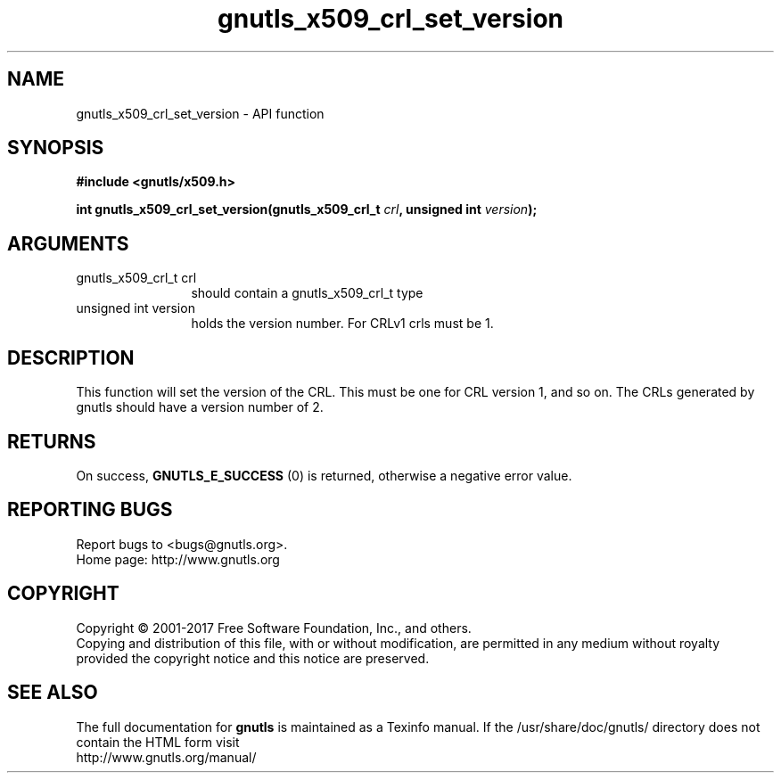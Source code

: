 .\" DO NOT MODIFY THIS FILE!  It was generated by gdoc.
.TH "gnutls_x509_crl_set_version" 3 "3.5.9" "gnutls" "gnutls"
.SH NAME
gnutls_x509_crl_set_version \- API function
.SH SYNOPSIS
.B #include <gnutls/x509.h>
.sp
.BI "int gnutls_x509_crl_set_version(gnutls_x509_crl_t " crl ", unsigned int " version ");"
.SH ARGUMENTS
.IP "gnutls_x509_crl_t crl" 12
should contain a gnutls_x509_crl_t type
.IP "unsigned int version" 12
holds the version number. For CRLv1 crls must be 1.
.SH "DESCRIPTION"
This function will set the version of the CRL. This
must be one for CRL version 1, and so on. The CRLs generated
by gnutls should have a version number of 2.
.SH "RETURNS"
On success, \fBGNUTLS_E_SUCCESS\fP (0) is returned, otherwise a
negative error value.
.SH "REPORTING BUGS"
Report bugs to <bugs@gnutls.org>.
.br
Home page: http://www.gnutls.org

.SH COPYRIGHT
Copyright \(co 2001-2017 Free Software Foundation, Inc., and others.
.br
Copying and distribution of this file, with or without modification,
are permitted in any medium without royalty provided the copyright
notice and this notice are preserved.
.SH "SEE ALSO"
The full documentation for
.B gnutls
is maintained as a Texinfo manual.
If the /usr/share/doc/gnutls/
directory does not contain the HTML form visit
.B
.IP http://www.gnutls.org/manual/
.PP
